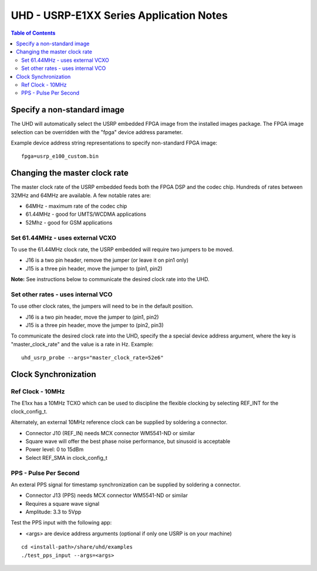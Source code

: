 ========================================================================
UHD - USRP-E1XX Series Application Notes
========================================================================

.. contents:: Table of Contents

------------------------------------------------------------------------
Specify a non-standard image
------------------------------------------------------------------------
The UHD will automatically select the USRP embedded FPGA image from the installed images package.
The FPGA image selection can be overridden with the "fpga" device address parameter.

Example device address string representations to specify non-standard FPGA image:

::

    fpga=usrp_e100_custom.bin

------------------------------------------------------------------------
Changing the master clock rate
------------------------------------------------------------------------
The master clock rate of the USRP embedded feeds both the FPGA DSP and the codec chip.
Hundreds of rates between 32MHz and 64MHz are available.
A few notable rates are:

* 64MHz - maximum rate of the codec chip
* 61.44MHz - good for UMTS/WCDMA applications
* 52Mhz - good for GSM applications

^^^^^^^^^^^^^^^^^^^^^^^^^^^^^^^^^^^^
Set 61.44MHz - uses external VCXO
^^^^^^^^^^^^^^^^^^^^^^^^^^^^^^^^^^^^
To use the 61.44MHz clock rate, the USRP embedded will require two jumpers to be moved.

* J16 is a two pin header, remove the jumper (or leave it on pin1 only)
* J15 is a three pin header, move the jumper to (pin1, pin2)

**Note:** See instructions below to communicate the desired clock rate into the UHD.

^^^^^^^^^^^^^^^^^^^^^^^^^^^^^^^^^^^^
Set other rates - uses internal VCO
^^^^^^^^^^^^^^^^^^^^^^^^^^^^^^^^^^^^
To use other clock rates, the jumpers will need to be in the default position.

* J16 is a two pin header, move the jumper to (pin1, pin2)
* J15 is a three pin header, move the jumper to (pin2, pin3)

To communicate the desired clock rate into the UHD,
specify the a special device address argument,
where the key is "master_clock_rate" and the value is a rate in Hz.
Example:
::

    uhd_usrp_probe --args="master_clock_rate=52e6"

------------------------------------------------------------------------
Clock Synchronization
------------------------------------------------------------------------


^^^^^^^^^^^^^^^^^^^^^^^^^^^^^^^^^^^^
Ref Clock - 10MHz
^^^^^^^^^^^^^^^^^^^^^^^^^^^^^^^^^^^^
The E1xx has a 10MHz TCXO which can be used to discipline the flexible clocking by 
selecting REF_INT for the clock_config_t.

Alternately, an external 10MHz reference clock can be supplied by soldering a connector.

* Connector J10 (REF_IN) needs MCX connector WM5541-ND or similar
* Square wave will offer the best phase noise performance, but sinusoid is acceptable
* Power level: 0 to 15dBm
* Select REF_SMA in clock_config_t


^^^^^^^^^^^^^^^^^^^^^^^^^^^^^^^^^^^^
PPS - Pulse Per Second
^^^^^^^^^^^^^^^^^^^^^^^^^^^^^^^^^^^^
An exteral PPS signal for timestamp synchronization can be supplied by soldering a connector.

* Connector J13 (PPS) needs MCX connector WM5541-ND or similar
* Requires a square wave signal
* Amplitude: 3.3 to 5Vpp

Test the PPS input with the following app:

* <args> are device address arguments (optional if only one USRP is on your machine)

::

    cd <install-path>/share/uhd/examples
    ./test_pps_input --args=<args>
